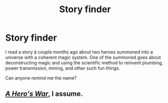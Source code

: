 #+TITLE: Story finder

* Story finder
:PROPERTIES:
:Author: teedreeds
:Score: 3
:DateUnix: 1523101096.0
:DateShort: 2018-Apr-07
:END:
I read a story à couple months ago about two heroes summoned into a universe with a coherent magic system. One of the summoned goes about deconstructing magic and using the scientific method to reinvent plumbing, power transmission, mining, and other such fun things.

Can anyone remind me the name?


** [[https://www.fictionpress.com/s/3238329/1/A-Hero-s-War][/A Hero's War/]], I assume.
:PROPERTIES:
:Author: Noumero
:Score: 9
:DateUnix: 1523101164.0
:DateShort: 2018-Apr-07
:END:
